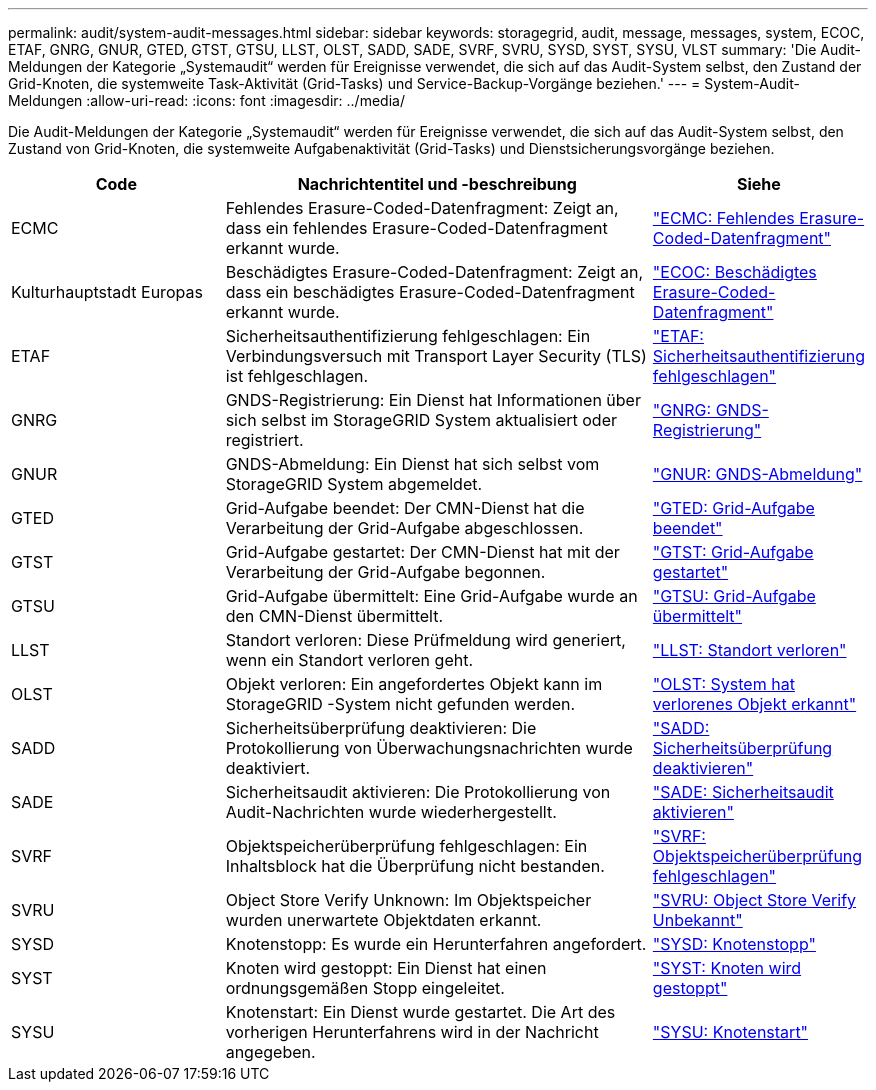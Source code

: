 ---
permalink: audit/system-audit-messages.html 
sidebar: sidebar 
keywords: storagegrid, audit, message, messages, system, ECOC, ETAF, GNRG, GNUR, GTED, GTST, GTSU, LLST, OLST, SADD, SADE, SVRF, SVRU, SYSD, SYST, SYSU, VLST 
summary: 'Die Audit-Meldungen der Kategorie „Systemaudit“ werden für Ereignisse verwendet, die sich auf das Audit-System selbst, den Zustand der Grid-Knoten, die systemweite Task-Aktivität (Grid-Tasks) und Service-Backup-Vorgänge beziehen.' 
---
= System-Audit-Meldungen
:allow-uri-read: 
:icons: font
:imagesdir: ../media/


[role="lead"]
Die Audit-Meldungen der Kategorie „Systemaudit“ werden für Ereignisse verwendet, die sich auf das Audit-System selbst, den Zustand von Grid-Knoten, die systemweite Aufgabenaktivität (Grid-Tasks) und Dienstsicherungsvorgänge beziehen.

[cols="1a,2a,1a"]
|===
| Code | Nachrichtentitel und -beschreibung | Siehe 


 a| 
ECMC
 a| 
Fehlendes Erasure-Coded-Datenfragment: Zeigt an, dass ein fehlendes Erasure-Coded-Datenfragment erkannt wurde.
 a| 
link:ecmc-missing-erasure-coded-data-fragment.html["ECMC: Fehlendes Erasure-Coded-Datenfragment"]



 a| 
Kulturhauptstadt Europas
 a| 
Beschädigtes Erasure-Coded-Datenfragment: Zeigt an, dass ein beschädigtes Erasure-Coded-Datenfragment erkannt wurde.
 a| 
link:ecoc-corrupt-erasure-coded-data-fragment.html["ECOC: Beschädigtes Erasure-Coded-Datenfragment"]



 a| 
ETAF
 a| 
Sicherheitsauthentifizierung fehlgeschlagen: Ein Verbindungsversuch mit Transport Layer Security (TLS) ist fehlgeschlagen.
 a| 
link:etaf-security-authentication-failed.html["ETAF: Sicherheitsauthentifizierung fehlgeschlagen"]



 a| 
GNRG
 a| 
GNDS-Registrierung: Ein Dienst hat Informationen über sich selbst im StorageGRID System aktualisiert oder registriert.
 a| 
link:gnrg-gnds-registration.html["GNRG: GNDS-Registrierung"]



 a| 
GNUR
 a| 
GNDS-Abmeldung: Ein Dienst hat sich selbst vom StorageGRID System abgemeldet.
 a| 
link:gnur-gnds-unregistration.html["GNUR: GNDS-Abmeldung"]



 a| 
GTED
 a| 
Grid-Aufgabe beendet: Der CMN-Dienst hat die Verarbeitung der Grid-Aufgabe abgeschlossen.
 a| 
link:gted-grid-task-ended.html["GTED: Grid-Aufgabe beendet"]



 a| 
GTST
 a| 
Grid-Aufgabe gestartet: Der CMN-Dienst hat mit der Verarbeitung der Grid-Aufgabe begonnen.
 a| 
link:gtst-grid-task-started.html["GTST: Grid-Aufgabe gestartet"]



 a| 
GTSU
 a| 
Grid-Aufgabe übermittelt: Eine Grid-Aufgabe wurde an den CMN-Dienst übermittelt.
 a| 
link:gtsu-grid-task-submitted.html["GTSU: Grid-Aufgabe übermittelt"]



 a| 
LLST
 a| 
Standort verloren: Diese Prüfmeldung wird generiert, wenn ein Standort verloren geht.
 a| 
link:llst-location-lost.html["LLST: Standort verloren"]



 a| 
OLST
 a| 
Objekt verloren: Ein angefordertes Objekt kann im StorageGRID -System nicht gefunden werden.
 a| 
link:olst-system-detected-lost-object.html["OLST: System hat verlorenes Objekt erkannt"]



 a| 
SADD
 a| 
Sicherheitsüberprüfung deaktivieren: Die Protokollierung von Überwachungsnachrichten wurde deaktiviert.
 a| 
link:sadd-security-audit-disable.html["SADD: Sicherheitsüberprüfung deaktivieren"]



 a| 
SADE
 a| 
Sicherheitsaudit aktivieren: Die Protokollierung von Audit-Nachrichten wurde wiederhergestellt.
 a| 
link:sade-security-audit-enable.html["SADE: Sicherheitsaudit aktivieren"]



 a| 
SVRF
 a| 
Objektspeicherüberprüfung fehlgeschlagen: Ein Inhaltsblock hat die Überprüfung nicht bestanden.
 a| 
link:svrf-object-store-verify-fail.html["SVRF: Objektspeicherüberprüfung fehlgeschlagen"]



 a| 
SVRU
 a| 
Object Store Verify Unknown: Im Objektspeicher wurden unerwartete Objektdaten erkannt.
 a| 
link:svru-object-store-verify-unknown.html["SVRU: Object Store Verify Unbekannt"]



 a| 
SYSD
 a| 
Knotenstopp: Es wurde ein Herunterfahren angefordert.
 a| 
link:sysd-node-stop.html["SYSD: Knotenstopp"]



 a| 
SYST
 a| 
Knoten wird gestoppt: Ein Dienst hat einen ordnungsgemäßen Stopp eingeleitet.
 a| 
link:syst-node-stopping.html["SYST: Knoten wird gestoppt"]



 a| 
SYSU
 a| 
Knotenstart: Ein Dienst wurde gestartet. Die Art des vorherigen Herunterfahrens wird in der Nachricht angegeben.
 a| 
link:sysu-node-start.html["SYSU: Knotenstart"]

|===